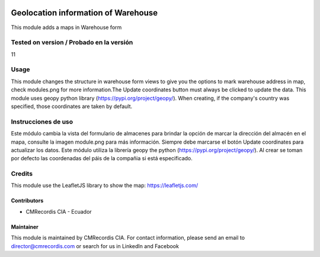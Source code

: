 .. image:: https://img.shields.io/badge/licence-AGPL--3-blue.svg
   :target: http://www.gnu.org/licenses/agpl-3.0-standalone.html
   :alt: License: AGPL-3

====================================
Geolocation information of Warehouse
====================================

This module adds a maps in Warehouse form

Tested on version / Probado en la versión
=========================================
11

Usage
=====

This module changes the structure in warehouse form views to give you the options to mark warehouse address in map, check modules.png for more information.The Update coordinates button must always be clicked to update the data. This module uses geopy python library (https://pypi.org/project/geopy/). When creating, if the company's country was specified, those coordinates are taken by default. 

Instrucciones de uso
====================

Este módulo cambia la vista del formulario de almacenes para brindar la opción de marcar la dirección del almacén en el mapa, consulte la imagen module.png para más información. Siempre debe marcarse el botón Update coordinates para actualizar los datos. Este módulo utiliza la librería geopy the python (https://pypi.org/project/geopy/). Al crear se toman por defecto las coordenadas del páis de la compañia si está especificado.

Credits
=======
This module use the LeafletJS library to show the map: https://leafletjs.com/

Contributors
------------

* CMRecordis CIA - Ecuador

Maintainer
----------

This module is maintained by CMRecordis CIA.
For contact information, please send an email to director@cmrecordis.com or search for us in LinkedIn and Facebook
